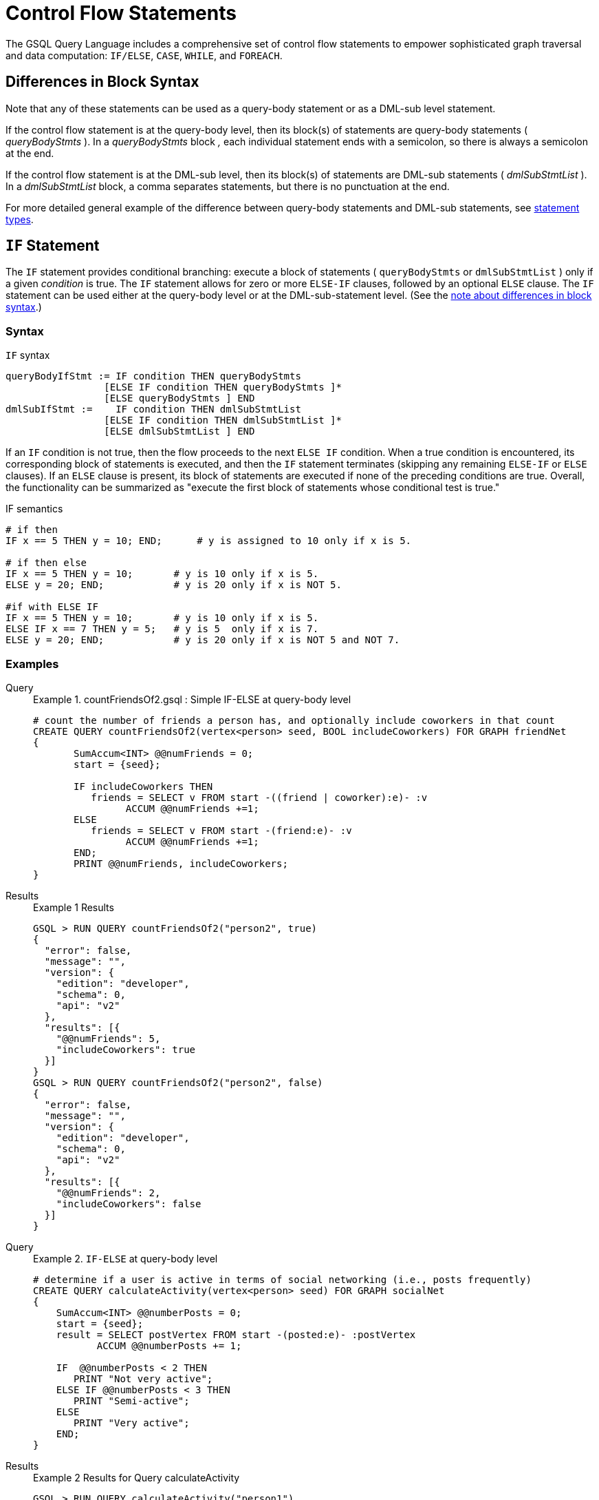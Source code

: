 = Control Flow Statements
:description: Reference for control flow statements in the GSQL query language.
:stem: latexmath

The GSQL Query Language includes a comprehensive set of control flow statements to empower sophisticated graph traversal and data computation: `IF/ELSE`, `CASE`, `WHILE`, and `FOREACH`.

[#_differences_in_block_syntax]
== Differences in Block Syntax

Note that any of these statements can be used as a query-body statement or as a DML-sub level statement.

If the control flow statement is at the query-body level, then its block(s) of statements are query-body statements ( _queryBodyStmts_ ).
In a _queryBodyStmts_ block _,_ each individual statement ends with a semicolon, so there is always a semicolon at the end.

If the control flow statement is at the DML-sub level, then its block(s) of statements are DML-sub statements ( _dmlSubStmtList_ ).
In a _dmlSubStmtList_ block, a comma separates statements, but there is no punctuation at the end.

For more detailed general example of the difference between query-body statements and DML-sub statements, see xref:query-operations.adoc#_statement_types[statement types].

== `IF` Statement

The `IF` statement provides conditional branching: execute a block of statements ( `queryBodyStmts` or `dmlSubStmtList` ) only if a given _condition_ is true.
The `IF` statement allows for zero or more `ELSE-IF` clauses, followed by an optional `ELSE` clause.
The `IF` statement can be used either at the query-body level or at the DML-sub-statement level. (See the xref:querying:control-flow-statements.adoc#_differences_in_block_syntax[note about differences in block syntax].)


=== Syntax
.`IF` syntax
[source,ebnf]
----
queryBodyIfStmt := IF condition THEN queryBodyStmts
                 [ELSE IF condition THEN queryBodyStmts ]*
                 [ELSE queryBodyStmts ] END
dmlSubIfStmt :=    IF condition THEN dmlSubStmtList
                 [ELSE IF condition THEN dmlSubStmtList ]*
                 [ELSE dmlSubStmtList ] END
----

If an `IF` condition is not true, then the flow proceeds to the next `ELSE IF` condition.
When a true condition is encountered, its corresponding block of statements is executed, and then the `IF` statement terminates (skipping any remaining `ELSE-IF` or `ELSE` clauses).
If an `ELSE` clause is present, its block of statements are executed if none of the preceding conditions are true.
Overall, the functionality can be summarized as "execute the first block of statements whose conditional test is true."

.IF semantics
[source,gsql]
----
# if then
IF x == 5 THEN y = 10; END;      # y is assigned to 10 only if x is 5.

# if then else
IF x == 5 THEN y = 10;       # y is 10 only if x is 5.
ELSE y = 20; END;            # y is 20 only if x is NOT 5.

#if with ELSE IF
IF x == 5 THEN y = 10;       # y is 10 only if x is 5.
ELSE IF x == 7 THEN y = 5;   # y is 5  only if x is 7.
ELSE y = 20; END;            # y is 20 only if x is NOT 5 and NOT 7.
----

=== Examples

[tabs]
====
Query::
+
--
.Example 1. countFriendsOf2.gsql : Simple IF-ELSE at query-body level
[source,gsql]
----
# count the number of friends a person has, and optionally include coworkers in that count
CREATE QUERY countFriendsOf2(vertex<person> seed, BOOL includeCoworkers) FOR GRAPH friendNet
{
       SumAccum<INT> @@numFriends = 0;
       start = {seed};

       IF includeCoworkers THEN
          friends = SELECT v FROM start -((friend | coworker):e)- :v
                ACCUM @@numFriends +=1;
       ELSE
          friends = SELECT v FROM start -(friend:e)- :v
                ACCUM @@numFriends +=1;
       END;
       PRINT @@numFriends, includeCoworkers;
}
----
--
Results::
+
--
.Example 1 Results
[source,gsql]
----
GSQL > RUN QUERY countFriendsOf2("person2", true)
{
  "error": false,
  "message": "",
  "version": {
    "edition": "developer",
    "schema": 0,
    "api": "v2"
  },
  "results": [{
    "@@numFriends": 5,
    "includeCoworkers": true
  }]
}
GSQL > RUN QUERY countFriendsOf2("person2", false)
{
  "error": false,
  "message": "",
  "version": {
    "edition": "developer",
    "schema": 0,
    "api": "v2"
  },
  "results": [{
    "@@numFriends": 2,
    "includeCoworkers": false
  }]
}
----
--
====

[tabs]
====
Query::
+
--
.Example 2. `IF-ELSE` at query-body level
[source,gsql]
----
# determine if a user is active in terms of social networking (i.e., posts frequently)
CREATE QUERY calculateActivity(vertex<person> seed) FOR GRAPH socialNet
{
    SumAccum<INT> @@numberPosts = 0;
    start = {seed};
    result = SELECT postVertex FROM start -(posted:e)- :postVertex
           ACCUM @@numberPosts += 1;

    IF  @@numberPosts < 2 THEN
       PRINT "Not very active";
    ELSE IF @@numberPosts < 3 THEN
       PRINT "Semi-active";
    ELSE
       PRINT "Very active";
    END;
}
----
--

Results::
+
--
.Example 2 Results for Query calculateActivity

[source,gsql]
----
GSQL > RUN QUERY calculateActivity("person1")
{
  "error": false,
  "message": "",
  "version": {
    "edition": "developer",
    "schema": 0,
    "api": "v2"
  },
  "results": [{"Not very active": "Not very active"}]
}
GSQL > RUN QUERY calculateActivity("person5")
{
  "error": false,
  "message": "",
  "version": {
    "edition": "developer",
    "schema": 0,
    "api": "v2"
  },
  "results": [{"Semi-active": "Semi-active"}]
}
----
--
====

[tabs]
====
Query::
+
--
.Example 3. Nested IF at query-body level
[source,gsql]
----
# use a more advanced activity calculation, taking into account number of posts
# and number of likes that a user made
CREATE QUERY calculateInDepthActivity(vertex<person> seed) FOR GRAPH socialNet
{
    SumAccum<INT> @@numberPosts = 0;
    SumAccum<INT> @@numberLikes = 0;
    start = {seed};
    result = SELECT postVertex FROM start -(posted:e)- :postVertex
           ACCUM @@numberPosts += 1;
    result = SELECT likedPost FROM start -(liked:e)- :likedPost
           ACCUM @@numberLikes += 1;

    IF @@numberPosts < 2 THEN
        IF @@numberLikes < 1 THEN
            PRINT "Not very active";
        ELSE
            PRINT "Semi-active";
        END;
    ELSE IF @@numberPosts < 3 THEN
        IF @@numberLikes < 2 THEN
            PRINT "Semi-active";
        ELSE
            PRINT "Active";
        END;
    ELSE
        PRINT "Very active";
    END;
}
----
--

Results::
+
--
.Example 3 Results for Query calculateInDepthActivity
[source,gsql]
----
GSQL > RUN QUERY calculateInDepthActivity("person1")
{
  "error": false,
  "message": "",
  "version": {
    "edition": "developer",
    "schema": 0,
    "api": "v2"
  },
  "results": [{"Semi-active": "Semi-active"}]
}
----
--
====

[tabs]
====
Query::
+
--
.Example 4. Nested IF at DML-sub level
[source,gsql]
----
# give each user post an accumulated rating based on the subject and how many likes it has
# This query is equivalent to the query ratePosts shown above
CREATE QUERY ratePosts2() FOR GRAPH socialNet {
    SumAccum<INT> @rating = 0;
    allPeople = {person.*};

    results = SELECT v FROM allPeople -(:e)- post:v
        ACCUM IF e.type == "posted" THEN
                IF v.subject == "cats" THEN
                  v.@rating += -1     # -1 if post is about cats
                ELSE IF v.subject == "Graphs" THEN
                  v.@rating += 2      # +2 if post is about graphs
                ELSE IF v.subject == "tigergraph" THEN
                  v.@rating += 10     # +10 if post is about tigergraph
                END
              ELSE IF e.type == "liked" THEN
                v.@rating += 3                            # +3 each time post was liked
            END
        ORDER BY v.@rating DESC
        LIMIT 5;
    PRINT results;
}
----
--

Results::
+
--
.Example 4 Results for Query ratePosts2
[source,gsql]
----
GSQL > RUN QUERY ratePosts2()
{
  "error": false,
  "message": "",
  "version": {
    "edition": "developer",
    "schema": 0,
    "api": "v2"
  },
  "results": [{"results": [
    {
      "v_id": "6",
      "attributes": {
        "postTime": "2011-02-05 02:02:05",
        "subject": "tigergraph",
        "@rating": 13
      },
      "v_type": "post"
    },
    {
      "v_id": "0",
      "attributes": {
        "postTime": "2010-01-12 11:22:05",
        "subject": "Graphs",
        "@rating": 11
      },
      "v_type": "post"
    },
    {
      "v_id": "1",
      "attributes": {
        "postTime": "2011-03-03 23:02:00",
        "subject": "tigergraph",
        "@rating": 10
      },
      "v_type": "post"
    },
    {
      "v_id": "5",
      "attributes": {
        "postTime": "2011-02-06 01:02:02",
        "subject": "tigergraph",
        "@rating": 10
      },
      "v_type": "post"
    },
    {
      "v_id": "4",
      "attributes": {
        "postTime": "2011-02-07 05:02:51",
        "subject": "coffee",
        "@rating": 6
      },
      "v_type": "post"
    }
  ]}]
}
----
--
====


== `CASE` Statement

The `CASE` statement provides conditional branching: execute a block of statements only if a given condition is true.
`CASE` statements can be used as query-body statements or DML-sub-statements. (See <<_differences_in_block_syntax,note about differences in block syntax>>.)

=== Syntax
.`CASE` syntax
[source,ebnf]
----
queryBodyCaseStmt := CASE  (WHEN condition THEN queryBodyStmts)+ [ELSE queryBodyStmts] END
               | CASE expr (WHEN constant  THEN queryBodyStmts)+ [ELSE queryBodyStmts] END
dmlSubCaseStmt := CASE     (WHEN condition THEN dmlSubStmtList)+ [ELSE dmlSubStmtList] END
               | CASE expr (WHEN constant  THEN dmlSubStmtList)+ [ELSE dmlSubStmtList] END
----


One `CASE` statement contains one or more `WHEN-THEN` clauses, each `WHEN` presenting one expression.
The `CASE` statement may also have one `ELSE` clause whose statements are executed if none of the preceding conditions are true.

There are two syntaxes of the `CASE` statement: one equivalent to an if-else statement, and the other is structured like a switch statement.
The if-else version evaluates the boolean _condition_ within each `WHEN` clause and executes the first block of statements whose _condition_ is true.
The optional concluding `ELSE` clause is executed only if all `WHEN` clause conditions are false.

The switch version evaluates the expression following the keyword `WHEN` and compares its value to the expression immediately following the keyword CASE.
These expressions do not need to be boolean; the `CASE` statement compares pairs of expressions to see if their values are equal.
The first `WHEN-THEN` clause to have an expression value equal to the CASE expression value is executed; the remaining clauses are skipped. The optional ELSE-clause is executed only if no WHEN-clause expression has a value matching the CASE value.

.CASE Semantics
[source,gsql]
----
STRING drink = "Juice";

# CASE statement: if-else version
CASE
  WHEN drink == "Juice" THEN @@calories += 50
  WHEN drink == "Soda"  THEN @@calories += 120
  ...
  ELSE @@calories = 0       # Optional else-clause
END
# Since drink = "Juice", 50 will be added to calories

# CASE statement: switch version
CASE drink
  WHEN "Juice" THEN @@calories += 50
  WHEN "Soda"  THEN @@calories += 120
  ...
  ELSE  @@calories = 0    # Optional else-clause
END
# Since drink = "Juice", 50 will be added to calories
----


=== Examples

[tabs]
====
Query::
+
--
.Example 1. CASE as IF-ELSE
[source,gsql]
----
# Display the total number times connected users posted about a certain subject
CREATE QUERY userNetworkPosts (vertex<person> seedUser, STRING subjectName) FOR GRAPH socialNet {
    SumAccum<INT> @@topicSum = 0;
    OrAccum @visited;
    reachableVertices = {};            # empty vertex set
    visitedVertices (ANY) = {seedUser};  # set that can contain ANY type of vertex

    WHILE visitedVertices.size() !=0 DO        # loop terminates when all neighbors are visited
        visitedVertices = SELECT s              # s is all neighbors of visitedVertices which have not been visited
            FROM visitedVertices-(:e)-:s
            WHERE s.@visited == false
            ACCUM s.@visited = true,
                CASE
                    WHEN s.type == "post" and s.subject == subjectName THEN @@topicSum += 1
                END;
    END;
    PRINT @@topicSum;
}
----
--

Results::
+
--
.Example 1 Results for Query userNetworkPosts
[source,gsql]
----
GSQL > RUN QUERY userNetworkPosts("person1", "Graphs")
{
  "error": false,
  "message": "",
  "version": {
    "edition": "developer",
    "schema": 0,
    "api": "v2"
  },
  "results": [{"@@topicSum": 3}]
}
----
--
====

[tabs]
====
Query::
+
--
.Example 2. CASE as switch
[source,gsql]
----
# tally male and female friends of the starting vertex
CREATE QUERY countGenderOfFriends(vertex<person> seed) FOR GRAPH socialNet {
       SumAccum<INT> @@males = 0;
       SumAccum<INT> @@females = 0;
       SumAccum<INT> @@unknown = 0;
       startingVertex = {seed};

       people = SELECT v FROM startingVertex -(friend:e)-:v
       	        ACCUM CASE v.gender
	      	      WHEN "Male" THEN @@males += 1
		   		  WHEN "Female" THEN @@females +=1
		    	  ELSE @@unknown += 1
		   	    END;
	PRINT @@males, @@females, @@unknown;
}
----
--

Results::
+
--
.Example 2 Results for Query countGenderOfFriends
[source,gsql]
----
GSQL > RUN QUERY countGenderOfFriends("person4")
{
  "error": false,
  "message": "",
  "version": {
    "edition": "developer",
    "schema": 0,
    "api": "v2"
  },
  "results": [{
    "@@males": 2,
    "@@unknown": 0,
    "@@females": 1
  }]
}
----
--
====

[tabs]
====
Query::
+
--
.Example 3. Multiple CASE statements
[source,gsql]
----
# give each social network user a social impact score which accumulates
# based on how many friends and posts they have
CREATE QUERY scoreSocialImpact() FOR GRAPH socialNet api("v2") {
       SumAccum<INT> @socialImpact = 0;
       allPeople = {person.*};
       people = SELECT v FROM allPeople:v
              ACCUM CASE WHEN v.outdegree("friend") > 1 THEN v.@socialImpact +=1 END, # +1 point for having > 1 friend
                    CASE WHEN v.outdegree("friend") > 2 THEN v.@socialImpact +=1 END, # +1 point for having > 2 friends
                    CASE WHEN v.outdegree("posted") > 1 THEN v.@socialImpact +=1 END, # +1 point for having > 1 posts
                    CASE WHEN v.outdegree("posted") > 3 THEN v.@socialImpact +=2 END; # +2 points for having > 2 posts
       #PRINT people.@socialImpact;       // api v1
       PRINT people[people.@socialImpact]; // api v2
}
----
--

Results::
+
--
.Example 3 Results for Query scoreSocialImpact
[source,gsql]
----
GSQL > RUN QUERY scoreSocialImpact()
{
  "error": false,
  "message": "",
  "version": {
    "edition": "developer",
    "schema": 0,
    "api": "v2"
  },
  "results": [{"people": [
    {
      "v_id": "person4",
      "attributes": {"people.@socialImpact": 2},
      "v_type": "person"
    },
    {
      "v_id": "person3",
      "attributes": {"people.@socialImpact": 1},
      "v_type": "person"
    },
    {
      "v_id": "person7",
      "attributes": {"people.@socialImpact": 2},
      "v_type": "person"
    },
    {
      "v_id": "person1",
      "attributes": {"people.@socialImpact": 1},
      "v_type": "person"
    },
    {
      "v_id": "person5",
      "attributes": {"people.@socialImpact": 2},
      "v_type": "person"
    },
    {
      "v_id": "person6",
      "attributes": {"people.@socialImpact": 2},
      "v_type": "person"
    },
    {
      "v_id": "person2",
      "attributes": {"people.@socialImpact": 1},
      "v_type": "person"
    },
    {
      "v_id": "person8",
      "attributes": {"people.@socialImpact": 3},
      "v_type": "person"
    }
  ]}]
}
----
--
====

[tabs]
====
Query::
+
--
.Example 4. Nested CASE statements
[source,gsql]
----
# give each user post a rating based on the subject and how many likes it has
CREATE QUERY ratePosts() FOR GRAPH socialNet api("v2") {
  SumAccum<INT> @rating = 0;
  allPeople = {person.*};

  results = SELECT v FROM allPeople -(:e)- post:v
    ACCUM CASE e.type
      WHEN "posted" THEN
        CASE
          WHEN v.subject == "cats" THEN v.@rating += -1    # -1 if post about cats
          WHEN v.subject == "Graphs" THEN v.@rating += 2   # +2 if post about graphs
          WHEN v.subject == "tigergraph" THEN v.@rating += 10 # +10 if post about tigergraph
          END
      WHEN "liked" THEN v.@rating += 3                 # +3 each time post was liked
      END;
  #PRINT results.@rating; // api v1
  PRINT results[results.@rating]; // api v2
}
----
--

Results::
+
--
.Example 4 Results for Query ratePosts
[source,gsql]
----
GSQL > RUN QUERY ratePosts()
{
  "error": false,
  "message": "",
  "version": {
    "edition": "developer",
    "schema": 0,
    "api": "v2"
  },
  "results": [{"results": [
    {
      "v_id": "0",
      "attributes": {"results.@rating": 11},
      "v_type": "post"
    },
    {
      "v_id": "10",
      "attributes": {"results.@rating": 2},
      "v_type": "post"
    },
    {
      "v_id": "2",
      "attributes": {"results.@rating": 0},
      "v_type": "post"
    },
    {
      "v_id": "4",
      "attributes": {"results.@rating": 6},
      "v_type": "post"
    },
    {
      "v_id": "9",
      "attributes": {"results.@rating": -1},
      "v_type": "post"
    },
    {
      "v_id": "3",
      "attributes": {"results.@rating": 2},
      "v_type": "post"
    },
    {
      "v_id": "5",
      "attributes": {"results.@rating": 10},
      "v_type": "post"
    },
    {
      "v_id": "7",
      "attributes": {"results.@rating": 2},
      "v_type": "post"
    },
    {
      "v_id": "1",
      "attributes": {"results.@rating": 10},
      "v_type": "post"
    },
    {
      "v_id": "11",
      "attributes": {"results.@rating": -1},
      "v_type": "post"
    },
    {
      "v_id": "8",
      "attributes": {"results.@rating": 2},
      "v_type": "post"
    },
    {
      "v_id": "6",
      "attributes": {"results.@rating": 13},
      "v_type": "post"
    }
  ]}]
}
----
--
====


== `WHILE` Statement

The WHILE statement provides unbounded iteration over a block of statements. WHILE statements can be used as query-body statements or DML-sub-statements. (See the xref:querying:control-flow-statements.adoc#_differences_in_block_syntax[note about differences in block syntax].)

=== Syntax
.WHILE syntax
[source,ebnf]
----
queryBodyWhileStmt := WHILE condition [LIMIT simpleSize] DO queryBodyStmts END
dmlSubWhileStmt :=    WHILE condition [LIMIT simpleSize] DO dmlSubStmtList END
simpleSize := integer | varName | paramName
----

The `WHILE` statement iterates over its body ( _queryBodyStmts_ or _dmlSubStmtList_ ) until the _condition_ evaluates to false or until the iteration limit is met.  A _condition_ is any expression that evaluates to a boolean.
The condition is evaluated before each iteration. `CONTINUE` statements can be used to change the control flow within the while block. `BREAK` statements can be used to exit the while loop.

A `WHILE` statement may have an optional `LIMIT` clause.
`LIMIT` clauses has a constant positive integer value or integer variable to constrain the maximum number of loop iterations.
The example below demonstrates how the `LIMIT` behaves.

[CAUTION]
====
If a limit value is not specified, it is possible for a WHILE loop to iterate infinitely. It is the responsibility of the query author to design the condition logic so that it is guaranteed to eventually be true (or to set a limit).
====

.WHILE LIMIT semantics
[source,gsql]
----
# These three WHILE statements behave the same.  Each terminates when
# (v.size == 0) or after 5 iterations of the loop.
WHILE v.size() !=0 LIMIT 5 DO
    # Some statements		
END;

INT iter = 0;
WHILE (v.size() !=0) AND (iter < 5) DO
	# Some statements
    iter = iter + 1;		
END;

INT iter = 0;
WHILE v.size() !=0 DO
    IF iter == 5 THEN  BREAK;  END;
    # Some statements	
	iter = iter + 1;	
END;
----

=== Examples

Below are a number of examples that demonstrate the use of `WHILE` statements.

[tabs]
====
Query::
+
--
.Example 1. Simple WHILE loop
[source,gsql]
----
# find all vertices which are reachable from a starting seed vertex (i.e., breadth-first search)
CREATE QUERY reachable(vertex<person> seed) FOR GRAPH workNet
{
    OrAccum @visited;
    reachableVertices = {};        # empty vertex set
    visitedVertices (ANY) = {seed};  # set that can contain ANY type of vertex

    WHILE visitedVertices.size() !=0 DO        # loop terminates when all neighbors are visited
        visitedVertices = SELECT s              # s is all neighbors of visitedVertices which have not been visited
                FROM visitedVertices-(:e)-:s
                WHERE s.@visited == false
                POST-ACCUM s.@visited = true;
        reachableVertices = reachableVertices UNION visitedVertices;
    END;
    PRINT reachableVertices;
}
----
--

Results::
+
--
.reachable Results
[source,gsql]
----
GSQL > RUN QUERY reachable("person1")
{
  "error": false,
  "message": "",
  "version": {
    "edition": "developer",
    "schema": 0,
    "api": "v2"
  },
  "results": [{"reachableVertices": [
    {
      "v_id": "person3",
      "attributes": {
        "interestList": ["teaching"],
        "skillSet": [ 6, 1, 4 ],
        "skillList": [ 4, 1, 6 ],
        "locationId": "jp",
        "interestSet": ["teaching"],
        "@visited": true,
        "id": "person3"
      },
      "v_type": "person"
    },
    {
      "v_id": "person9",
      "attributes": {
        "interestList": [ "financial", "teaching" ],
        "skillSet": [ 2, 7, 4 ],
        "skillList": [ 4, 7, 2 ],
        "locationId": "us",
        "interestSet": [ "teaching", "financial" ],
        "@visited": true,
        "id": "person9"
      },
      "v_type": "person"
    },
    {
      "v_id": "person4",
      "attributes": {
        "interestList": ["football"],
        "skillSet": [ 10, 1, 4 ],
        "skillList": [ 4, 1, 10 ],
        "locationId": "us",
        "interestSet": ["football"],
        "@visited": true,
        "id": "person4"
      },
      "v_type": "person"
    },
    {
      "v_id": "person7",
      "attributes": {
        "interestList": [ "art", "sport" ],
        "skillSet": [ 6, 8 ],
        "skillList": [ 8, 6 ],
        "locationId": "us",
        "interestSet": [ "sport", "art" ],
        "@visited": true,
        "id": "person7"
      },
      "v_type": "person"
    },
    {
      "v_id": "person1",
      "attributes": {
        "interestList": [ "management", "financial" ],
        "skillSet": [ 3, 2, 1 ],
        "skillList": [ 1, 2, 3 ],
        "locationId": "us",
        "interestSet": [ "financial", "management" ],
        "@visited": true,
        "id": "person1"
      },
      "v_type": "person"
    },
    {
      "v_id": "person5",
      "attributes": {
        "interestList": [ "sport", "financial", "engineering" ],
        "skillSet": [ 5, 2, 8 ],
        "skillList": [ 8, 2, 5 ],
        "locationId": "can",
        "interestSet": [ "engineering", "financial", "sport" ],
        "@visited": true,
        "id": "person5"
      },
      "v_type": "person"
    },
    {
      "v_id": "person6",
      "attributes": {
        "interestList": [ "music", "art" ],
        "skillSet": [ 10, 7 ],
        "skillList": [ 7, 10 ],
        "locationId": "jp",
        "interestSet": [ "art", "music" ],
        "@visited": true,
        "id": "person6"
      },
      "v_type": "person"
    },
    {
      "v_id": "person2",
      "attributes": {
        "interestList": ["engineering"],
        "skillSet": [ 6, 5, 3, 2 ],
        "skillList": [ 2, 3, 5, 6 ],
        "locationId": "chn",
        "interestSet": ["engineering"],
        "@visited": true,
        "id": "person2"
      },
      "v_type": "person"
    },
    {
      "v_id": "person8",
      "attributes": {
        "interestList": ["management"],
        "skillSet": [ 2, 5, 1 ],
        "skillList": [ 1, 5, 2 ],
        "locationId": "chn",
        "interestSet": ["management"],
        "@visited": true,
        "id": "person8"
      },
      "v_type": "person"
    },
    {
      "v_id": "company3",
      "attributes": {
        "country": "jp",
        "@visited": true,
        "id": "company3"
      },
      "v_type": "company"
    },
    {
      "v_id": "company2",
      "attributes": {
        "country": "chn",
        "@visited": true,
        "id": "company2"
      },
      "v_type": "company"
    },
    {
      "v_id": "company1",
      "attributes": {
        "country": "us",
        "@visited": true,
        "id": "company1"
      },
      "v_type": "company"
    },
    {
      "v_id": "person10",
      "attributes": {
        "interestList": [ "football", "sport" ],
        "skillSet": [3],
        "skillList": [3],
        "locationId": "us",
        "interestSet": [ "sport", "football" ],
        "@visited": true,
        "id": "person10"
      },
      "v_type": "person"
    }
  ]}]
}
----
--
====

[tabs]
====
Query::
+
--
.Example 2. WHILE loop using a LIMIT
[source,gsql]
----
# find all vertices which are reachable within two hops from a starting seed vertex (i.e., breadth-first search)
CREATE QUERY reachableWithinTwo(vertex<person> seed) FOR GRAPH workNet
{
    OrAccum @visited;
    reachableVertices = {};        # empty vertex set
    visitedVertices (ANY) = {seed};  # set that can contain ANY type of vertex

    WHILE visitedVertices.size() !=0 LIMIT 2 DO # loop terminates when all neighbors within 2-hops of the seed vertex are visited
        visitedVertices = SELECT s               # s is all neighbors of visitedVertices which have not been visited
                FROM visitedVertices-(:e)-:s
                WHERE s.@visited == false
                POST-ACCUM s.@visited = true;
        reachableVertices = reachableVertices UNION visitedVertices;
    END;
    PRINT reachableVertices;
}
----
--

Results::
+
--
.reachableWithinTwo Results
[source,gsql]
----
GSQL > RUN QUERY reachableWithinTwo("person1")
{
  "error": false,
  "message": "",
  "version": {
    "edition": "developer",
    "schema": 0,
    "api": "v2"
  },
  "results": [{"reachableVertices": [
    {
      "v_id": "person4",
      "attributes": {
        "interestList": ["football"],
        "skillSet": [ 10, 1, 4 ],
        "skillList": [ 4, 1, 10 ],
        "locationId": "us",
        "interestSet": ["football"],
        "@visited": true,
        "id": "person4"
      },
      "v_type": "person"
    },
    {
      "v_id": "person3",
      "attributes": {
        "interestList": ["teaching"],
        "skillSet": [ 6, 1, 4 ],
        "skillList": [ 4, 1, 6 ],
        "locationId": "jp",
        "interestSet": ["teaching"],
        "@visited": true,
        "id": "person3"
      },
      "v_type": "person"
    },
    {
      "v_id": "person9",
      "attributes": {
        "interestList": [ "financial", "teaching" ],
        "skillSet": [ 2, 7, 4 ],
        "skillList": [ 4, 7, 2 ],
        "locationId": "us",
        "interestSet": [ "teaching", "financial" ],
        "@visited": true,
        "id": "person9"
      },
      "v_type": "person"
    },
    {
      "v_id": "person5",
      "attributes": {
        "interestList": [ "sport", "financial", "engineering" ],
        "skillSet": [ 5, 2, 8 ],
        "skillList": [ 8, 2, 5 ],
        "locationId": "can",
        "interestSet": [ "engineering", "financial", "sport" ],
        "@visited": true,
        "id": "person5"
      },
      "v_type": "person"
    },
    {
      "v_id": "person6",
      "attributes": {
        "interestList": [ "music", "art" ],
        "skillSet": [ 10, 7 ],
        "skillList": [ 7, 10 ],
        "locationId": "jp",
        "interestSet": [ "art", "music" ],
        "@visited": true,
        "id": "person6"
      },
      "v_type": "person"
    },
    {
      "v_id": "person10",
      "attributes": {
        "interestList": [ "football", "sport" ],
        "skillSet": [3],
        "skillList": [3],
        "locationId": "us",
        "interestSet": [ "sport", "football" ],
        "@visited": true,
        "id": "person10"
      },
      "v_type": "person"
    },
    {
      "v_id": "person8",
      "attributes": {
        "interestList": ["management"],
        "skillSet": [ 2, 5, 1 ],
        "skillList": [ 1, 5, 2 ],
        "locationId": "chn",
        "interestSet": ["management"],
        "@visited": true,
        "id": "person8"
      },
      "v_type": "person"
    },
    {
      "v_id": "company1",
      "attributes": {
        "country": "us",
        "@visited": true,
        "id": "company1"
      },
      "v_type": "company"
    },
    {
      "v_id": "person2",
      "attributes": {
        "interestList": ["engineering"],
        "skillSet": [ 6, 5, 3, 2 ],
        "skillList": [ 2, 3, 5, 6 ],
        "locationId": "chn",
        "interestSet": ["engineering"],
        "@visited": true,
        "id": "person2"
      },
      "v_type": "person"
    },
    {
      "v_id": "company2",
      "attributes": {
        "country": "chn",
        "@visited": true,
        "id": "company2"
      },
      "v_type": "company"
    },
    {
      "v_id": "person7",
      "attributes": {
        "interestList": [ "art", "sport" ],
        "skillSet": [ 6, 8 ],
        "skillList": [ 8, 6 ],
        "locationId": "us",
        "interestSet": [ "sport", "art" ],
        "@visited": true,
        "id": "person7"
      },
      "v_type": "person"
    },
    {
      "v_id": "person1",
      "attributes": {
        "interestList": [ "management", "financial" ],
        "skillSet": [ 3, 2, 1 ],
        "skillList": [ 1, 2, 3 ],
        "locationId": "us",
        "interestSet": [ "financial", "management" ],
        "@visited": true,
        "id": "person1"
      },
      "v_type": "person"
    }
  ]}]
}
----
--
====


== `FOREACH` Statement

The `FOREACH` statement provides bounded iteration over a block of statements. `FOREACH` statements can be used as query-body statements or DML-sub-statements. (See the xref:querying:control-flow-statements.adoc#_differences_in_block_syntax[note about differences in block syntax].)

=== Syntax
.`FOREACH` syntax
[source,ebnf]
----
queryBodyForEachStmt := FOREACH forEachControl DO queryBodyStmts END
dmlSubForEachStmt :=    FOREACH forEachControl DO dmlSubStmtList END

forEachControl := ( iterationVar | "(" keyVar ("," valueVar)+ ")") (IN | ":") setBagExpr
                | iterationVar IN RANGE "[" expr "," expr"]" ["." STEP(" expr ")"]
iterationVar := name
keyVar := name
valueVar := name
----

The formal syntax for forEachControl appears complex.
It can be broken down into the following cases:

* name IN setBagExpr
* (key, value) pair IN setBagExpr // because it's a Map
* name IN RANGE [ expr, expr ]
* name IN RANGE [ expr, expr ].STEP ( expr )

Note that setBagExpr includes container accumulators and explicit sets.

=== Limitations
The `FOREACH` statement has the following restrictions:

* In a DML-sub level FOREACH, it is never permissible to update the loop variable (the variable declared before IN, e.g., var in "FOREACH var IN setBagExpr").
* In a query-body level FOREACH, in most cases it is not permissible to update the loop variable.  The following exceptions apply:
 ** If the iteration is over a ListAccum, its values can be updated.
 ** If the iteration is over a MapAccum, its values can be updated, but its keys cannot.
* If the iteration is over a set of vertices, it is not permissible to access (read or write) their vertex-attached accumulators.
* A query-body-level FOREACH cannot iterate over a set or bag of constants. For example, FOREACH i in (1,2,3) is not supported. However, DML-sub FOREACH does support this.

=== `FOREACH ... IN RANGE`

The `FOREACH` statement has an optional `RANGE` clause `RANGE[expr, expr]`, which can be used to define the iteration collection.
Optionally, the range may specify a step size:
`RANGE[expr, expr].STEP(expr)`

Each `expr` must evaluate to an integer.
Any of the integers may be negative, but the step `expr` may not be 0.

The clause `RANGE[a,b].STEP(c)`  produces the sequence of integers from `a` to `b`, inclusive, with step size `c`.
That is,
stem:[(a, a+c, a+2*c, a+3*c, ... a+k*c)], where k = the largest integer such that stem:[|k*c| ≤ |b-a|].

If the `.STEP` method is not given, then the step size c = 1.

[tabs]
====
Query::
+
--
.Nested `FOREACH IN RANGE` with MapAccum
[source,gsql]
----
CREATE QUERY foreachRangeEx() FOR GRAPH socialNet {
  ListAccum<INT> @@t;
  Start = {person.*};
  FOREACH i IN RANGE[0, 2] DO
    @@t += i;
    L = SELECT Start
        FROM Start
        WHERE Start.id == "person1"
        ACCUM
          FOREACH j IN RANGE[0, i] DO
            @@t += j
          END
        ;
  END;
  PRINT @@t;
}
----
--

Results::
+
--
.Results for Query foreachRangeEx
[source,gsql]
----
GSQL > RUN QUERY foreachRangeEx()
{
  "error": false,
  "message": "",
  "version": {
    "edition": "developer",
    "schema": 0,
    "api": "v2"
  },
  "results": [{"@@t": [ 0, 0, 1, 0, 1, 2, 0, 1, 2 ]}]
}
----
--
====

[tabs]
====
Query::
+
--
.FOREACH IN RANGE with step
[source,gsql]
----
CREATE QUERY foreachRangeStep(INT a, INT b, INT c) FOR GRAPH minimalNet {
  ListAccum<INT> @@t;
  FOREACH i IN RANGE[a,b].step(c) DO
    @@t += i;
  END;
  PRINT @@t;
}
----
The step value can be positive for an ascending range or negative for a descending range.
If the step has the wrong polarity, then the loop has zero iterations; that is, the exit condition is already satisfied.
--

Results::
+
--
.foreachRangeStep.json Results

[source,gsql]
----
GSQL > RUN QUERY foreachRangeStep(100,0,-9)
{
  "error": false,
  "message": "",
  "version": {
    "edition": "developer",
    "schema": 0,
    "api": "v2"
  },
  "results": [{"@@t": [
    100,
    91,
    82,
    73,
    64,
    55,
    46,
    37,
    28,
    19,
    10,
    1
  ]}]
}
GSQL > RUN QUERY foreachRangeStep(-100,100,-9)
{
  "error": false,
  "message": "",
  "version": {
    "edition": "developer",
    "schema": 0,
    "api": "v2"
  },
  "results": [{"@@t": []}]
}
----
--
====


=== Query-body-level FOREACH Examples

[tabs]
====
Query::
+
--
.Example 1 - FOREACH with ListAccum
[source,gsql]
----
# Count the number of companies whose country matches the provided string
CREATE QUERY companyCount(STRING countryName) FOR GRAPH workNet {
  ListAccum<STRING> @@companyList;
  INT countryCount;
  start = {ANY};                        # start will have a set of all vertex types

  s = SELECT v FROM start:v             # get all vertices
      WHERE v.type == "company"         # that have a type of "company"
      ACCUM @@companyList += v.country; # append the country attribute from all company vertices to the ListAccum

  # Iterate the ListAccum and compare each element to the countryName parameter
  FOREACH item in @@companyList DO
    IF item == countryName THEN
       countryCount = countryCount + 1;
    END;
  END;
  PRINT countryCount;
}
----
--

Results::
+
--
.companyCount Results
[source,gsql]
----
GSQL > RUN QUERY companyCount("us")
{
  "error": false,
  "message": "",
  "version": {
    "edition": "developer",
    "schema": 0,
    "api": "v2"
  },
  "results": [{"countryCount": 2}]
}
GSQL > RUN QUERY companyCount("can")
{
  "error": false,
  "message": "",
  "version": {
    "edition": "developer",
    "schema": 0,
    "api": "v2"
  },
  "results": [{"countryCount": 1}]
}
----
--
====

[tabs]
====
Query::
+
--
.Example 2 - FOREACH with a seed set
[source,gsql]
----
#Find all company person who live in a given country
CREATE QUERY employeesByCompany(STRING country) FOR GRAPH workNet {
  ListAccum<VERTEX<company>> @@companyList;
  start = {ANY};

  # Build a list of all company vertices
  #  (these are vertex IDs only)
  s = SELECT v FROM start:v
      WHERE v.type == "company"
      ACCUM @@companyList += v;

  # Use the vertex IDs as Seeds for vertex sets
  FOREACH item IN @@companyList DO
    companyItem = {item};
    employees = SELECT t FROM companyItem -(worksFor)- :t
                WHERE (t.locationId == country);
    PRINT employees;
  END;
}
----
--

Results::
+
--
.employeesByCompany Results
[source,gsql]
----
GSQL > RUN QUERY employeesByCompany("us")
{
  "error": false,
  "message": "",
  "version": {
    "edition": "developer",
    "schema": 0,
    "api": "v2"
  },
  "results": [ {"employees": []},
    {"employees": []},
    {"employees": [
      {
        "v_id": "person9",
        "attributes": {
          "interestList": [
            "financial",
            "teaching"
          ],
          "skillSet": [ 2, 7, 4 ],
          "skillList": [ 4, 7, 2 ],
          "locationId": "us",
          "interestSet": [ "teaching", "financial" ],
          "id": "person9"
        },
        "v_type": "person"
      },
      {
        "v_id": "person10",
        "attributes": {
          "interestList": [ "football", "sport" ],
          "skillSet": [3],
          "skillList": [3],
          "locationId": "us",
          "interestSet": [ "sport", "football" ],
          "id": "person10"
        },
        "v_type": "person"
      },
      {
        "v_id": "person7",
        "attributes": {
          "interestList": [ "art", "sport" ],
          "skillSet": [ 6, 8 ],
          "skillList": [ 8, 6 ],
          "locationId": "us",
          "interestSet": [ "sport", "art" ],
          "id": "person7"
        },
        "v_type": "person"
      }
    ]},
    {"employees": [
      {
        "v_id": "person4",
        "attributes": {
          "interestList": ["football"],
          "skillSet": [ 10, 1, 4 ],
          "skillList": [ 4, 1, 10 ],
          "locationId": "us",
          "interestSet": ["football"],
          "id": "person4"
        },
        "v_type": "person"
      },
      {
        "v_id": "person9",
        "attributes": {
          "interestList": [ "financial", "teaching" ],
          "skillSet": [ 2, 7, 4 ],
          "skillList": [ 4, 7, 2 ],
          "locationId": "us",
          "interestSet": [ "teaching", "financial" ],
          "id": "person9"
        },
        "v_type": "person"
      },
      {
        "v_id": "person7",
        "attributes": {
          "interestList": [ "art", "sport" ],
          "skillSet": [ 6, 8 ],
          "skillList": [ 8, 6 ],
          "locationId": "us",
          "interestSet": [ "sport", "art" ],
          "id": "person7"
        },
        "v_type": "person"
      },
      {
        "v_id": "person1",
        "attributes": {
          "interestList": [ "management", "financial" ],
          "skillSet": [ 3, 2, 1 ],
          "skillList": [ 1, 2, 3 ],
          "locationId": "us",
          "interestSet": [ "financial", "management" ],
          "id": "person1"
        },
        "v_type": "person"
      }
    ]},
    {"employees": [
      {
        "v_id": "person10",
        "attributes": {
          "interestList": [
            "football",
            "sport"
          ],
          "skillSet": [3],
          "skillList": [3],
          "locationId": "us",
          "interestSet": [ "sport", "football" ],
          "id": "person10"
        },
        "v_type": "person"
      },
      {
        "v_id": "person1",
        "attributes": {
          "interestList": [ "management", "financial" ],
          "skillSet": [ 3, 2, 1 ],
          "skillList": [ 1, 2, 3 ],
          "locationId": "us",
          "interestSet": [ "financial", "management" ],
          "id": "person1"
        },
        "v_type": "person"
      }
    ]}
  ]
}
----
--
====

[tabs]
====
Query::
+
--
.Example 3 - Nested FOREACH with MapAccum
[source,gsql]
----
# Count the number of employees from a given country and list their ids
CREATE QUERY employeeByCountry(STRING countryName) FOR GRAPH workNet {
  MapAccum <STRING, ListAccum<STRING>> @@employees;

  # start will have a set of all person type vertices
  start = {person.*};

  # Build a map using person locationId as a key and a list of strings to hold multiple person ids
  s = SELECT v FROM start:v
      ACCUM @@employees += (v.locationId -> v.id);

  # Iterate the map using (key,value) pairs
  FOREACH (key,val) in @@employees DO
    IF key == countryName THEN
      PRINT val.size();

      # Nested foreach to iterate over the list of person ids
      FOREACH employee in val DO
        PRINT employee;
      END;

      # MapAccum keys are unique so we can BREAK out of the loop
      BREAK;
    END;
  END;
}
----
--

Results::
+
--
.employeeByCountry Results

[source,gsql]
----
GSQL > RUN QUERY employeeByCountry("us")
{
  "error": false,
  "message": "",
  "version": {
    "edition": "developer",
    "schema": 0,
    "api": "v2"
  },
  "results": [
    {"val.size()": 5},
    {"employee": "person4"},
    {"employee": "person10"},
    {"employee": "person7"},
    {"employee": "person1"},
    {"employee": "person9"}
  ]
}
----
--
====


=== DML-sub FOREACH Examples

[tabs]
====
Query::
+
--
.`ACCUM FOREACH`
[source,gsql]
----
# Show post topics liked by users and show total likes per topic
CREATE QUERY topicLikes() FOR GRAPH socialNet {
 SetAccum<STRING> @@personPosts;
 SumAccum<INT> @postLikes;
 MapAccum<STRING,INT> @@likesByTopic;


  start = {person.*};

  # Find all user posts and generate a set of post topics
  # (set has no duplicates)
  posts = SELECT g FROM start - (posted) -> :g
          ACCUM @@personPosts += g.subject;

  # Use set of topics to increment how many times a specfic
  #  post is liked by other users
  likedPosts = SELECT f FROM start - (liked) -> :f
               ACCUM FOREACH x in @@personPosts DO
                         CASE WHEN (f.subject == x) THEN
                           f.@postLikes += 1
                         END
                     END
               # Aggregate all liked totals by topic
               POST-ACCUM @@likesByTopic += (f.subject -> f.@postLikes);

  # Display the number of likes per topic
  PRINT @@likesByTopic;
}
----
--

Results::
+
--
.Results for Query topicLikes

[source,gsql]
----
GSQL > RUN QUERY topicLikes()
{
  "error": false,
  "message": "",
  "version": {
    "edition": "developer",
    "schema": 0,
    "api": "v2"
  },
  "results": [{"@@likesByTopic": {
    "cats": 3,
    "coffee": 2,
    "Graphs": 3,
    "tigergraph": 1
  }}]
}
----
--
====

[tabs]
====
Query::
+
--
.Example 1 - POST-ACCUM FOREACH
[source,gsql]
----
#Show a summary of the number of friends all persons have by gender
CREATE QUERY friendGender() FOR GRAPH socialNet {
  ListAccum<STRING> @friendGender;
  SumAccum<INT> @@maleGenderCount;
  SumAccum<INT> @@femaleGenderCount;

  start = {person.*};

  # Record a list showing each friend's gender
  socialMembers = SELECT s from start:s -(friend)- :g
              ACCUM s.@friendGender += (g.gender)

              # Loop over each list of genders and total them
              POST-ACCUM FOREACH x in s.@friendGender DO
	                       CASE WHEN (x == "Male") THEN
	                         @@maleGenderCount += 1
	                       ELSE
	                         @@femaleGenderCount += 1
	                       END
                         END;

  PRINT @@maleGenderCount;
  PRINT @@femaleGenderCount;
}
----
--


Results::
+
--
.Results for Query friendGender

[source,gsql]
----
GSQL > RUN QUERY friendGender()
{
  "error": false,
  "message": "",
  "version": {
    "edition": "developer",
    "schema": 0,
    "api": "v2"
  },
  "results": [
    {"@@maleGenderCount": 11},
    {"@@femaleGenderCount": 7}
  ]
}
----
--
====


== `CONTINUE` and `BREAK` Statements

The `CONTINUE` and `BREAK` statements can only be used within a block of a `WHILE` or `FOREACH` statement.
The `CONTINUE` statement branches control flow to the end of the loop, skipping any remaining statements in the current iteration, and proceeding to the next iteration.
That is, everything in the loop block after the `CONTINUE` statement will be skipped, and then the loop will continue as normal.

The `BREAK` statement branches control flow out of the loop, i.e., it will exit the loop and stop iteration.

=== Examples
Below are a number of examples that demonstrate the use of `BREAK` and `CONTINUE`.

.Continue and Break Semantics
[source,gsql]
----
# While with a continue
INT i = 0;
INT nCount = 0;
WHILE i < 10 DO
  i = i + 1;
  IF (i % 2 == 0) { CONTINUE; }
  nCount = nCount + 1;
END;
# i is 10, nCount is 5 (skips the increment for every even i).

# While with a break
i = 0;
WHILE i < 10 DO
  IF (i == 5) { BREAK; }  # When i is 5 the loop is exited
  i = i + 1;
END;
# i is now 5
----


[tabs]
====
Query::
+
--
.Example 1. Break
[source,gsql]
----
# find posts of a given person, and post of friends of that person, friends of friends, etc
# until a post about cats is found. The number of friend-hops to reach is the 'degree' of cats
CREATE QUERY findDegreeOfCats(vertex<person> seed) FOR GRAPH socialNet
{
    SumAccum<INT> @@degree = 0;
    OrAccum @@foundCatPost = false;
    OrAccum @visited = false;

    friends (ANY) = {seed};
    WHILE @@foundCatPost != true AND friends.size() > 0 DO
          posts = SELECT v FROM friends-(posted:e)-:v
                  ACCUM CASE WHEN v.subject == "cats" THEN @@foundCatPost += true END;

          IF @@foundCatPost THEN
            BREAK;
          END;

          friends = SELECT v FROM friends-(friend:e)-:v
                  WHERE v.@visited == false
                  ACCUM v.@visited = true;
          @@degree += 1;
    END;
    PRINT @@degree;
}
----
--

Results::
+
--
.Results of Query findDegreeOfCats
[source,gsql]
----
GSQL > RUN QUERY findDegreeOfCats("person2")
{
  "error": false,
  "message": "",
  "version": {
    "edition": "developer",
    "schema": 0,
    "api": "v2"
  },
  "results": [{"@@degree": 2}]
}
GSQL > RUN QUERY findDegreeOfCats("person4")
{
  "error": false,
  "message": "",
  "version": {
    "edition": "developer",
    "schema": 0,
    "api": "v2"
  },
  "results": [{"@@degree": 0}]
}
----
--
====

[tabs]
====
Query::
+
--
.Example 2. findEnoughFriends.gsql: While loop using continue statement
[source,gsql]
----
# find all 3-hop friends of a starting vertex. count coworkers as friends
# if there are not enough friends
CREATE QUERY findEnoughFriends(vertex<person> seed) FOR GRAPH friendNet
{
    SumAccum<INT> @@distance = 0;   # keep track of the distance from the seed
    OrAccum @visited = false;
    visitedVertices = {seed};
    WHILE true LIMIT 3 DO
        @@distance += 1;
        # traverse from visitedVertices to its friends
        friends = SELECT v
            FROM visitedVertices -(friend:e)- :v
            WHERE v.@visited == false
            POST-ACCUM v.@visited = true;
        PRINT @@distance, friends;

        # if number of friends at this level is sufficient, finish this iteration
        IF visitedVertices.size() >= 2 THEN
            visitedVertices = friends;
            CONTINUE;
        END;
        # if fewer than 4 friends, add in coworkers
        coworkers = SELECT v
            FROM visitedVertices -(coworker:e)- :v
            WHERE v.@visited == false
            POST-ACCUM v.@visited = true;
        visitedVertices = friends UNION coworkers;
        PRINT @@distance, coworkers;
    END;
}
----
--

Results::
+
--
.findEnoughFriends.json Example 2 Results
[source,gsql]
----
GSQL > RUN QUERY findEnoughFriends("person1")
{
  "error": false,
  "message": "",
  "version": {
    "edition": "developer",
    "schema": 0,
    "api": "v2"
  },
  "results": [
    {
      "@@distance": 1,
      "friends": [
        {
          "v_id": "person4",
          "attributes": {
            "@visited": true,
            "id": "person4"
          },
          "v_type": "person"
        },
        {
          "v_id": "person2",
          "attributes": {
            "@visited": true,
            "id": "person2"
          },
          "v_type": "person"
        },
        {
          "v_id": "person3",
          "attributes": {
            "@visited": true,
            "id": "person3"
          },
          "v_type": "person"
        }
      ]
    },
    {
      "coworkers": [
        {
          "v_id": "person5",
          "attributes": {
            "@visited": true,
            "id": "person5"
          },
          "v_type": "person"
        },
        {
          "v_id": "person6",
          "attributes": {
            "@visited": true,
            "id": "person6"
          },
          "v_type": "person"
        }
      ],
      "@@distance": 1
    },
    {
      "@@distance": 2,
      "friends": [
        {
          "v_id": "person9",
          "attributes": {
            "@visited": true,
            "id": "person9"
          },
          "v_type": "person"
        },
        {
          "v_id": "person1",
          "attributes": {
            "@visited": true,
            "id": "person1"
          },
          "v_type": "person"
        },
        {
          "v_id": "person8",
          "attributes": {
            "@visited": true,
            "id": "person8"
          },
          "v_type": "person"
        }
      ]
    },
    {
      "@@distance": 3,
      "friends": [
        {
          "v_id": "person12",
          "attributes": {
            "@visited": true,
            "id": "person12"
          },
          "v_type": "person"
        },
        {
          "v_id": "person10",
          "attributes": {
            "@visited": true,
            "id": "person10"
          },
          "v_type": "person"
        },
        {
          "v_id": "person7",
          "attributes": {
            "@visited": true,
            "id": "person7"
          },
          "v_type": "person"
        }
      ]
    }
  ]
}
----
--
====

[tabs]
====
Query::
+
--
.Example 3. While loop using break statement
[source,gsql]
----
# find at least the top-k companies closest to a given seed vertex, if they exist
CREATE QUERY topkCompanies(vertex<person> seed, INT k) FOR GRAPH workNet
{
    SetAccum<vertex<company>> @@companyList;
    OrAccum @visited = false;
    visitedVertices (ANY) = {seed};
    WHILE true DO
        visitedVertices = SELECT v                  # traverse from x to its unvisited neighbors
                FROM visitedVertices -(:e)- :v
                WHERE v.@visited == false
                ACCUM CASE
                    WHEN (v.type == "company") THEN # count the number of company vertices encountered
                        @@companyList += v
                    END
                POST-ACCUM v.@visited += true;      # mark vertices as visited

        # exit loop when at least k companies have been counted
        IF @@companyList.size() >= k OR visitedVertices.size() == 0 THEN
           BREAK;
        END;
    END;
    PRINT @@companyList;
}
----
--

Results::
+
--
.Example 3. topkCompanies Results
[source,gsql]
----
GSQL > RUN QUERY topkCompanies("person1", 2)
{
  "error": false,
  "message": "",
  "version": {
    "edition": "developer",
    "schema": 0,
    "api": "v2"
  },
  "results": [{"@@companyList": [
    "company2",
    "company1"
  ]}]
}
GSQL > RUN QUERY topkCompanies("person2", 3)
{
  "error": false,
  "message": "",
  "version": {
    "edition": "developer",
    "schema": 0,
    "api": "v2"
  },
  "results": [{"@@companyList": [
    "company3",
    "company2",
    "company1"
  ]}]
}
----
--
====

[tabs]
====
Query::
+
--
.Example 4 - Usage of CONTINUE in FOREACH
[source,gsql]
----
#List out all companies from a given country
CREATE QUERY companyByCountry(STRING countryName) FOR GRAPH workNet {
  MapAccum <STRING, ListAccum<STRING>> @@companies;
  start = {company.*};                   # start will have a set of all company type vertices

  #Build a map using company country as a key and a list of strings to hold multiple company ids
  s = SELECT v FROM start:v
      ACCUM @@companies += (v.country -> v.id);

  #Iterate the map using (key,value) pairs
  FOREACH (key,val) IN @@companies DO
    IF key != countryName THEN
      CONTINUE;
    END;

    PRINT val.size();

    #Nested foreach to iterate over the list of company ids
    FOREACH comp IN val DO
      PRINT comp;
    END;
  END;
}
----
--

Results::
+
--
.companyByCountry Results
[source,gsql]
----
GSQL > RUN QUERY companyByCountry("us")
{
  "error": false,
  "message": "",
  "version": {
    "edition": "developer",
    "schema": 0,
    "api": "v2"
  },
  "results": [
    {"val.size()": 2},
    {"comp": "company1"},
    {"comp": "company4"}
  ]
}
----
--
====

[tabs]
====
Query::
+
--
.Example 5 - Usage of BREAK in FOREACH
[source,gsql]
----
#List all the persons located in the specified country
CREATE QUERY employmentByCountry(STRING countryName) FOR GRAPH workNet {
  MapAccum < STRING, ListAccum<STRING> > @@employees;
  start = {person.*};                   # start will have a set of all person type vertices

  #Build a map using person locationId as a key and a list of strings to hold multiple person ids
  s = SELECT v FROM start:v
      ACCUM @@employees += (v.locationId -> v.id);

  #Iterate the map using (key,value) pairs
  FOREACH (key,val) IN @@employees DO
    IF key == countryName THEN
      PRINT val.size();

      #Nested foreach to iterate over the list of person ids
      FOREACH employee IN val DO
        PRINT employee;
      END;

      BREAK;
    END;
  END;
}
----
--

Results::
+
--
.employmentByCountry Result
[source,gsql]
----
GSQL > RUN QUERY employmentByCountry("us")
{
  "error": false,
  "message": "",
  "version": {
    "edition": "developer",
    "schema": 0,
    "api": "v2"
  },
  "results": [
    {"val.size()": 5},
    {"employee": "person1"},
    {"employee": "person4"},
    {"employee": "person7"},
    {"employee": "person9"},
    {"employee": "person10"}
  ]
}
----
--
====

